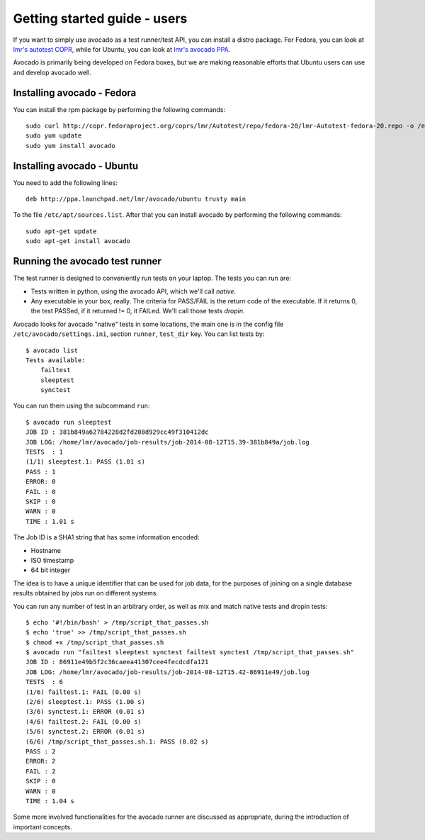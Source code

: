 .. _get-started:

=============================
Getting started guide - users
=============================

If you want to simply use avocado as a test runner/test API, you can install a
distro package. For Fedora, you can look
at `lmr's autotest COPR`_, while for Ubuntu, you can look
at `lmr's avocado PPA`_.

.. _lmr's autotest COPR: http://copr.fedoraproject.org/coprs/lmr/Autotest
.. _lmr's avocado PPA: https://launchpad.net/~lmr/+archive/avocado

Avocado is primarily being developed on Fedora boxes, but we are making
reasonable efforts that Ubuntu users can use and develop avocado well.

Installing avocado - Fedora
---------------------------

You can install the rpm package by performing the following commands::

    sudo curl http://copr.fedoraproject.org/coprs/lmr/Autotest/repo/fedora-20/lmr-Autotest-fedora-20.repo -o /etc/yum.repos.d/autotest.repo
    sudo yum update
    sudo yum install avocado

Installing avocado - Ubuntu
---------------------------

You need to add the following lines::

    deb http://ppa.launchpad.net/lmr/avocado/ubuntu trusty main

To the file ``/etc/apt/sources.list``. After that you can install avocado by
performing the following commands::

    sudo apt-get update
    sudo apt-get install avocado

Running the avocado test runner
-------------------------------

The test runner is designed to conveniently run tests on your laptop. The tests
you can run are:

* Tests written in python, using the avocado API, which we'll call `native`.
* Any executable in your box, really. The criteria for PASS/FAIL is the return
  code of the executable. If it returns 0, the test PASSed, if it returned
  != 0, it FAILed. We'll call those tests `dropin`.

Avocado looks for avocado "native" tests in some locations, the main one is in
the config file ``/etc/avocado/settings.ini``, section ``runner``, ``test_dir``
key. You can list tests by::

    $ avocado list
    Tests available:
        failtest
        sleeptest
        synctest

You can run them using the subcommand ``run``::

    $ avocado run sleeptest
    JOB ID : 381b849a62784228d2fd208d929cc49f310412dc
    JOB LOG: /home/lmr/avocado/job-results/job-2014-08-12T15.39-381b849a/job.log
    TESTS  : 1
    (1/1) sleeptest.1: PASS (1.01 s)
    PASS : 1
    ERROR: 0
    FAIL : 0
    SKIP : 0
    WARN : 0
    TIME : 1.01 s

The Job ID is a SHA1 string that has some information encoded:

* Hostname
* ISO timestamp
* 64 bit integer

The idea is to have a unique identifier that can be used for job data, for
the purposes of joining on a single database results obtained by jobs run
on different systems.

You can run any number of test in an arbitrary order, as well as mix and match
native tests and dropin tests::

    $ echo '#!/bin/bash' > /tmp/script_that_passes.sh
    $ echo 'true' >> /tmp/script_that_passes.sh
    $ chmod +x /tmp/script_that_passes.sh
    $ avocado run "failtest sleeptest synctest failtest synctest /tmp/script_that_passes.sh"
    JOB ID : 86911e49b5f2c36caeea41307cee4fecdcdfa121
    JOB LOG: /home/lmr/avocado/job-results/job-2014-08-12T15.42-86911e49/job.log
    TESTS  : 6
    (1/6) failtest.1: FAIL (0.00 s)
    (2/6) sleeptest.1: PASS (1.00 s)
    (3/6) synctest.1: ERROR (0.01 s)
    (4/6) failtest.2: FAIL (0.00 s)
    (5/6) synctest.2: ERROR (0.01 s)
    (6/6) /tmp/script_that_passes.sh.1: PASS (0.02 s)
    PASS : 2
    ERROR: 2
    FAIL : 2
    SKIP : 0
    WARN : 0
    TIME : 1.04 s

Some more involved functionalities for the avocado runner are discussed as appropriate, during
the introduction of important concepts.
